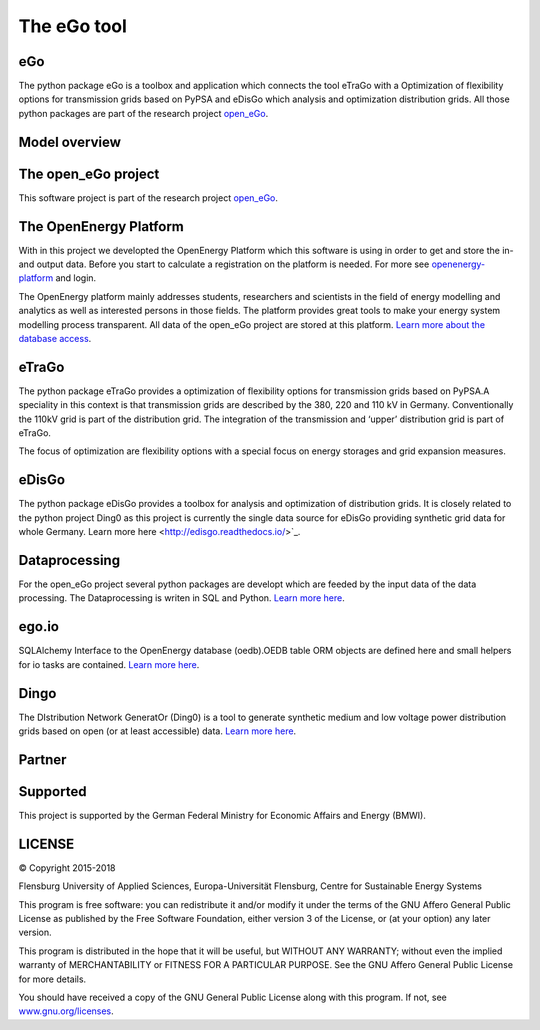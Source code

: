 ============
The eGo tool
============

eGo
===

The python package eGo is a toolbox and application which connects the tool eTraGo
with a Optimization of flexibility options for transmission grids based on PyPSA
and eDisGo which analysis and optimization distribution grids. All those python
packages are part of the research project `open_eGo <https://openegoproject.wordpress.com>`_.


Model overview
==============

.. figure:: images/open_ego_models_overview.png
   :width: 1123px
   :height: 794px
   :scale: 70%
   :alt: Overview of Models and processes which are used by eGo
   :align: center


The open_eGo project
====================
This software project is part of the research project
`open_eGo <https://openegoproject.wordpress.com>`_.


The OpenEnergy Platform
=======================
With in this project we developted the OpenEnergy Platform which this software
is using in order to get and store the in- and output data. Before you start to
calculate a registration on the platform is needed. For more see
`openenergy-platform <https://openenergy-platform.org/>`_ and login.

The OpenEnergy platform mainly addresses students, researchers and scientists in 
the field of energy modelling and analytics as well as interested persons in 
those fields. The platform provides great tools to make your energy system 
modelling process transparent. All data of the open_eGo project are stored at
this platform. 
`Learn more about the database access <https://oep-data-interface.readthedocs.io>`_.


eTraGo
======

The python package eTraGo provides a optimization of flexibility options for
transmission grids based on PyPSA.A speciality in this context is that transmission
grids are described by the 380, 220 and 110 kV in Germany. Conventionally the
110kV grid is part of the distribution grid. The integration of the transmission
and ‘upper’ distribution grid is part of eTraGo.

The focus of optimization are flexibility options with a special focus on
energy storages and grid expansion measures.


eDisGo
======
The python package eDisGo provides a toolbox for analysis and optimization
of distribution grids. It is closely related to the python project Ding0 as this
project is currently the single data source for eDisGo providing synthetic
grid data for whole Germany. Learn more here <http://edisgo.readthedocs.io/>`_.


Dataprocessing
==============

For the open_eGo project several python packages are developt which are feeded 
by the input data of the data processing. The Dataprocessing is writen in 
SQL and Python. `Learn more here <https://data-processing.readthedocs.io/>`_.

ego.io
======

SQLAlchemy Interface to the OpenEnergy database (oedb).OEDB table ORM objects 
are defined here and small helpers for io tasks are contained.
`Learn more here <https://github.com/openego/ego.io>`_.


Dingo
=====

The DIstribution Network GeneratOr (Ding0) is a tool to generate synthetic 
medium and low voltage power distribution grids based on open 
(or at least accessible) data. 
`Learn more here <https://dingo.readthedocs.io/>`_.


Partner
=======


.. image:: https://i0.wp.com/reiner-lemoine-institut.de/wp-content/uploads/2017/03/Logo_ZNES_farbig_NEU.png
   :scale: 90%
   :width: 300px
   :height: 110px
   :alt: ZNES Flensburg
   :target: http://www.znes-flensburg.de/project/150?language=en
   
.. image:: https://i0.wp.com/reiner-lemoine-institut.de/wp-content/uploads/2015/08/RLI_Logo.png
   :scale: 90%
   :width: 180px
   :height: 131px
   :alt: RLI
   :target: http://reiner-lemoine-institut.de/en/open_ego-open-electricity-grid-optimization/


.. image:: https://openegoproject.files.wordpress.com/2017/02/dlr_logo_vernetzte_energiesysteme_gb_grau.jpg?w=301&#038;h=141
   :scale: 90%
   :width: 300px
   :height: 141px
   :alt: DLR
   :target: http://www.dlr.de/ve/en/desktopdefault.aspx/tabid-12472/21440_read-49440/


.. image:: https://i1.wp.com/reiner-lemoine-institut.de/wp-content/uploads/2016/07/Logo_Uni_Magdeburg.png
   :scale: 90%
   :width: 300px
   :height: 103px
   :alt: Uni Magdeburg
   :target: http://iks.cs.ovgu.de/IKS.html



Supported
=========

This project is supported by the German Federal Ministry for Economic 
Affairs and Energy (BMWI).


.. image:: https://i0.wp.com/reiner-lemoine-institut.de/wp-content/uploads/2016/07/BMWi_Logo_Englisch_KLEIN.jpg
   :scale: 90%
   :alt: Supported by BMWi
   :target: http://www.bmwi.de/Navigation/EN/Home/home.html



LICENSE
=======

© Copyright 2015-2018

Flensburg University of Applied Sciences,
Europa-Universität Flensburg,
Centre for Sustainable Energy Systems


This program is free software: you can redistribute it and/or modify it under
the terms of the GNU Affero General Public License as published by the Free
Software Foundation, either version 3 of the License, or (at your option)
any later version.

This program is distributed in the hope that it will be useful, but WITHOUT
ANY WARRANTY; without even the implied warranty of MERCHANTABILITY or FITNESS
FOR A PARTICULAR PURPOSE. See the GNU Affero General Public License for
more details.

You should have received a copy of the GNU General Public License along
with this program.
If not, see `www.gnu.org/licenses <https://www.gnu.org/licenses/>`_.
